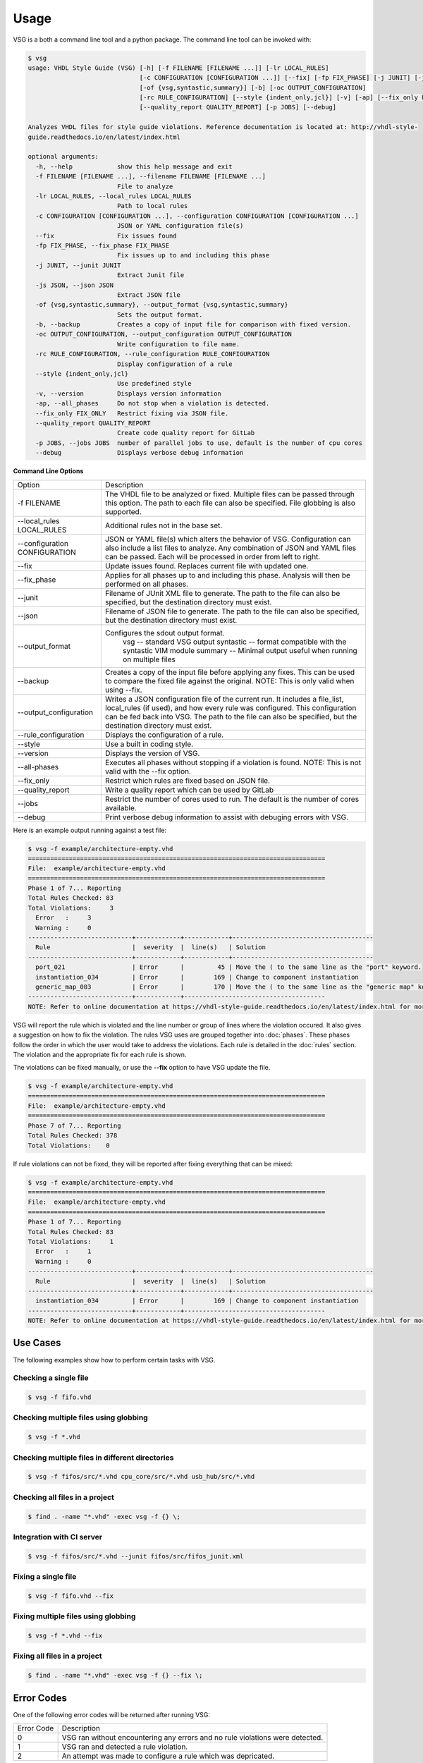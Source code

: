 Usage
=====

VSG is a both a command line tool and a python package.
The command line tool can be invoked with:

.. code-block:: text

   $ vsg
   usage: VHDL Style Guide (VSG) [-h] [-f FILENAME [FILENAME ...]] [-lr LOCAL_RULES]
                                 [-c CONFIGURATION [CONFIGURATION ...]] [--fix] [-fp FIX_PHASE] [-j JUNIT] [-js JSON]
                                 [-of {vsg,syntastic,summary}] [-b] [-oc OUTPUT_CONFIGURATION]
                                 [-rc RULE_CONFIGURATION] [--style {indent_only,jcl}] [-v] [-ap] [--fix_only FIX_ONLY]
                                 [--quality_report QUALITY_REPORT] [-p JOBS] [--debug]

   Analyzes VHDL files for style guide violations. Reference documentation is located at: http://vhdl-style-
   guide.readthedocs.io/en/latest/index.html

   optional arguments:
     -h, --help            show this help message and exit
     -f FILENAME [FILENAME ...], --filename FILENAME [FILENAME ...]
                           File to analyze
     -lr LOCAL_RULES, --local_rules LOCAL_RULES
                           Path to local rules
     -c CONFIGURATION [CONFIGURATION ...], --configuration CONFIGURATION [CONFIGURATION ...]
                           JSON or YAML configuration file(s)
     --fix                 Fix issues found
     -fp FIX_PHASE, --fix_phase FIX_PHASE
                           Fix issues up to and including this phase
     -j JUNIT, --junit JUNIT
                           Extract Junit file
     -js JSON, --json JSON
                           Extract JSON file
     -of {vsg,syntastic,summary}, --output_format {vsg,syntastic,summary}
                           Sets the output format.
     -b, --backup          Creates a copy of input file for comparison with fixed version.
     -oc OUTPUT_CONFIGURATION, --output_configuration OUTPUT_CONFIGURATION
                           Write configuration to file name.
     -rc RULE_CONFIGURATION, --rule_configuration RULE_CONFIGURATION
                           Display configuration of a rule
     --style {indent_only,jcl}
                           Use predefined style
     -v, --version         Displays version information
     -ap, --all_phases     Do not stop when a violation is detected.
     --fix_only FIX_ONLY   Restrict fixing via JSON file.
     --quality_report QUALITY_REPORT
                           Create code quality report for GitLab
     -p JOBS, --jobs JOBS  number of parallel jobs to use, default is the number of cpu cores
     --debug               Displays verbose debug information

**Command Line Options**

+-------------------------------+-------------------------------------------------+
| Option                        |  Description                                    |
+-------------------------------+-------------------------------------------------+
| -f FILENAME                   | The VHDL file to be analyzed or fixed.          |
|                               | Multiple files can be passed through this       |
|                               | option.                                         |
|                               | The path to each file can also be specified.    |
|                               | File globbing is also supported.                |
+-------------------------------+-------------------------------------------------+
| --local_rules LOCAL_RULES     | Additional rules not in the base set.           |
+-------------------------------+-------------------------------------------------+
| --configuration CONFIGURATION | JSON or YAML file(s) which alters the behavior  |
|                               | of VSG.  Configuration can also include a list  |
|                               | files to analyze.  Any combination of JSON and  |
|                               | YAML files can be passed.  Each will be         |
|                               | processed in order from left to right.          |
+-------------------------------+-------------------------------------------------+
| --fix                         | Update issues found.                            |
|                               | Replaces current file with updated one.         |
+-------------------------------+-------------------------------------------------+
| --fix_phase                   | Applies for all phases up to and including      |
|                               | this phase.  Analysis will then be performed    |
|                               | on all phases.                                  |
+-------------------------------+-------------------------------------------------+
| --junit                       | Filename of JUnit XML file to generate.         |
|                               | The path to the file can also be specified, but |
|                               | the destination directory must exist.           |
+-------------------------------+-------------------------------------------------+
| --json                        | Filename of JSON file to generate.              |
|                               | The path to the file can also be specified, but |
|                               | the destination directory must exist.           |
+-------------------------------+-------------------------------------------------+
| --output_format               | Configures the sdout output format.             |
|                               |   vsg -- standard VSG output                    |
|                               |   syntastic -- format compatible with the       |
|                               |   syntastic VIM module                          |
|                               |   summary -- Minimal output useful when running |
|                               |   on multiple files                             |
+-------------------------------+-------------------------------------------------+
| --backup                      | Creates a copy of the input file before         |
|                               | applying any fixes.  This can be used to        |
|                               | compare the fixed file against the original.    |
|                               | NOTE:  This is only valid when using --fix.     |
+-------------------------------+-------------------------------------------------+
| --output_configuration        | Writes a JSON configuration file of the current |
|                               | run.  It includes a file_list, local_rules (if  |
|                               | used), and how every rule was configured.       |
|                               | This configuration can be fed back into VSG.    |
|                               | The path to the file can also be specified, but |
|                               | the destination directory must exist.           |
+-------------------------------+-------------------------------------------------+
| --rule_configuration          | Displays the configuration of a rule.           |
+-------------------------------+-------------------------------------------------+
| --style                       | Use a built in coding style.                    |
+-------------------------------+-------------------------------------------------+
| --version                     | Displays the version of VSG.                    |
+-------------------------------+-------------------------------------------------+
| --all-phases                  | Executes all phases without stopping if a       |
|                               | violation is found.                             |
|                               | NOTE: This is not valid with the --fix option.  |
+-------------------------------+-------------------------------------------------+
| --fix_only                    | Restrict which rules are fixed based on JSON    |
|                               | file.                                           |
+-------------------------------+-------------------------------------------------+
| --quality_report              | Write a quality report which can be used by     |
|                               | GitLab                                          |
+-------------------------------+-------------------------------------------------+
| --jobs                        | Restrict the number of cores used to run.  The  |
|                               | default is the number of cores available.       |
+-------------------------------+-------------------------------------------------+
| --debug                       | Print verbose debug information to assist with  |
|                               | debuging errors with VSG.                       |
+-------------------------------+-------------------------------------------------+


Here is an example output running against a test file:

.. code-block:: text

   $ vsg -f example/architecture-empty.vhd
   ================================================================================
   File:  example/architecture-empty.vhd
   ================================================================================
   Phase 1 of 7... Reporting
   Total Rules Checked: 83
   Total Violations:     3
     Error   :     3
     Warning :     0
   ----------------------------+------------+------------+--------------------------------------
     Rule                      |  severity  |  line(s)   | Solution
   ----------------------------+------------+------------+--------------------------------------
     port_021                  | Error      |         45 | Move the ( to the same line as the "port" keyword.
     instantiation_034         | Error      |        169 | Change to component instantiation
     generic_map_003           | Error      |        170 | Move the ( to the same line as the "generic map" keyword.
   ----------------------------+------------+--------------------------------------
   NOTE: Refer to online documentation at https://vhdl-style-guide.readthedocs.io/en/latest/index.html for more information.

VSG will report the rule which is violated and the line number or group of lines where the violation occured.
It also gives a suggestion on how to fix the violation.
The rules VSG uses are grouped together into :doc:`phases`.
These phases follow the order in which the user would take to address the violations.
Each rule is detailed in the :doc:`rules` section.
The violation and the appropriate fix for each rule is shown.

The violations can be fixed manually, or use the **--fix** option to have VSG update the file.

.. code-block:: text

   $ vsg -f example/architecture-empty.vhd
   ================================================================================
   File:  example/architecture-empty.vhd
   ================================================================================
   Phase 7 of 7... Reporting
   Total Rules Checked: 378
   Total Violations:    0

If rule violations can not be fixed, they will be reported after fixing everything that can be mixed:

.. code-block:: text

   $ vsg -f example/architecture-empty.vhd
   ================================================================================
   File:  example/architecture-empty.vhd
   ================================================================================
   Phase 1 of 7... Reporting
   Total Rules Checked: 83
   Total Violations:     1
     Error   :     1
     Warning :     0
   ----------------------------+------------+------------+--------------------------------------
     Rule                      |  severity  |  line(s)   | Solution
   ----------------------------+------------+------------+--------------------------------------
     instantiation_034         | Error      |        169 | Change to component instantiation
   ----------------------------+------------+--------------------------------------
   NOTE: Refer to online documentation at https://vhdl-style-guide.readthedocs.io/en/latest/index.html for more information.

Use Cases
#########

The following examples show how to perform certain tasks with VSG.

Checking a single file
----------------------

.. code-block:: text

   $ vsg -f fifo.vhd

Checking multiple files using globbing
--------------------------------------

.. code-block:: text

   $ vsg -f *.vhd

Checking multiple files in different directories
------------------------------------------------

.. code-block:: text

   $ vsg -f fifos/src/*.vhd cpu_core/src/*.vhd usb_hub/src/*.vhd

Checking all files in a project
-------------------------------

.. code-block:: text

   $ find . -name "*.vhd" -exec vsg -f {} \;

Integration with CI server
--------------------------

.. code-block:: text

   $ vsg -f fifos/src/*.vhd --junit fifos/src/fifos_junit.xml

Fixing a single file
--------------------

.. code-block:: text

   $ vsg -f fifo.vhd --fix

Fixing multiple files using globbing
------------------------------------

.. code-block:: text

   $ vsg -f *.vhd --fix

Fixing all files in a project
-----------------------------

.. code-block:: text

   $ find . -name "*.vhd" -exec vsg -f {} --fix \;

Error Codes
###########

One of the following error codes will be returned after running VSG:

+------------+-------------------------------------------------+
| Error Code |  Description                                    |
+------------+-------------------------------------------------+
|     0      |  VSG ran without encountering any errors and no |
|            |  rule violations were detected.                 |
+------------+-------------------------------------------------+
|     1      |  VSG ran and detected a rule violation.         |
+------------+-------------------------------------------------+
|     2      |  An attempt was made to configure a rule which  |
|            |  was depricated.                                |
+------------+-------------------------------------------------+
